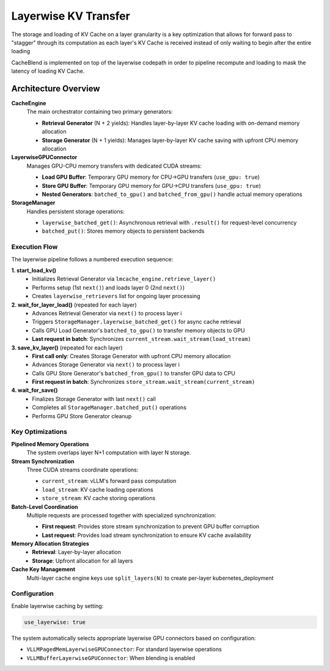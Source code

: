 Layerwise KV Transfer
=====================

The storage and loading of KV Cache on a layer granularity is a key optimization that allows for forward pass to "stagger" through its computation as each layer's KV Cache is received instead of only waiting to begin after the entire loading

CacheBlend is implemented on top of the layerwise codepath in order to pipeline recompute and loading to mask the latency of loading KV Cache.

.. image:: /_static/basic_codepath.svg
   :alt: Basic Codepath
   :class: scalable

.. raw:: html

   <div style="text-align:center; margin:1em 0;">
     <a href="/_static/full_layerwise_diagram.svg" target="_blank">
       <img src="/_static/full_layerwise_diagram.svg"
            style="display:block; margin:auto; max-width:100%; height:auto;"/>
     </a>
     <div style="font-size:0.9em; color:#555; margin-top:0.5em;">
       Click to open full-size
     </div>
   </div>

Architecture Overview
---------------------

**CacheEngine**
  The main orchestrator containing two primary generators:
  
  * **Retrieval Generator** (N + 2 yields): Handles layer-by-layer KV cache loading with on-demand memory allocation
  * **Storage Generator** (N + 1 yields): Manages layer-by-layer KV cache saving with upfront CPU memory allocation

**LayerwiseGPUConnector** 
  Manages GPU-CPU memory transfers with dedicated CUDA streams:
  
  * **Load GPU Buffer**: Temporary GPU memory for CPU→GPU transfers (``use_gpu: true``)
  * **Store GPU Buffer**: Temporary GPU memory for GPU→CPU transfers (``use_gpu: true``)
  * **Nested Generators**: ``batched_to_gpu()`` and ``batched_from_gpu()`` handle actual memory operations

**StorageManager**
  Handles persistent storage operations:
  
  * ``layerwise_batched_get()``: Asynchronous retrieval with ``.result()`` for request-level concurrency
  * ``batched_put()``: Stores memory objects to persistent backends

Execution Flow
~~~~~~~~~~~~~~

The layerwise pipeline follows a numbered execution sequence:

**1. start_load_kv()**
   * Initializes Retrieval Generator via ``lmcache_engine.retrieve_layer()``
   * Performs setup (1st ``next()``) and loads layer 0 (2nd ``next()``)
   * Creates ``layerwise_retrievers`` list for ongoing layer processing

**2. wait_for_layer_load()** (repeated for each layer)
   * Advances Retrieval Generator via ``next()`` to process layer i
   * Triggers ``StorageManager.layerwise_batched_get()`` for async cache retrieval
   * Calls GPU Load Generator's ``batched_to_gpu()`` to transfer memory objects to GPU
   * **Last request in batch**: Synchronizes ``current_stream.wait_stream(load_stream)``

**3. save_kv_layer()** (repeated for each layer)
   * **First call only**: Creates Storage Generator with upfront CPU memory allocation
   * Advances Storage Generator via ``next()`` to process layer i
   * Calls GPU Store Generator's ``batched_from_gpu()`` to transfer GPU data to CPU
   * **First request in batch**: Synchronizes ``store_stream.wait_stream(current_stream)``

**4. wait_for_save()**
   * Finalizes Storage Generator with last ``next()`` call
   * Completes all ``StorageManager.batched_put()`` operations
   * Performs GPU Store Generator cleanup

Key Optimizations
~~~~~~~~~~~~~~~~~

**Pipelined Memory Operations**
  The system overlaps layer N+1 computation with layer N storage.

**Stream Synchronization**
  Three CUDA streams coordinate operations:
  
  * ``current_stream``: vLLM's forward pass computation
  * ``load_stream``: KV cache loading operations  
  * ``store_stream``: KV cache storing operations

**Batch-Level Coordination**
  Multiple requests are processed together with specialized synchronization:
  
  * **First request**: Provides store stream synchronization to prevent GPU buffer corruption
  * **Last request**: Provides load stream synchronization to ensure KV cache availability

**Memory Allocation Strategies**
  * **Retrieval**: Layer-by-layer allocation
  * **Storage**: Upfront allocation for all layers

**Cache Key Management**
  Multi-layer cache engine keys use ``split_layers(N)`` to create per-layer kubernetes_deployment

Configuration
~~~~~~~~~~~~~

Enable layerwise caching by setting:

.. code-block:: yaml

   use_layerwise: true

The system automatically selects appropriate layerwise GPU connectors based on configuration:

* ``VLLMPagedMemLayerwiseGPUConnector``: For standard layerwise operations  
* ``VLLMBufferLayerwiseGPUConnector``: When blending is enabled
